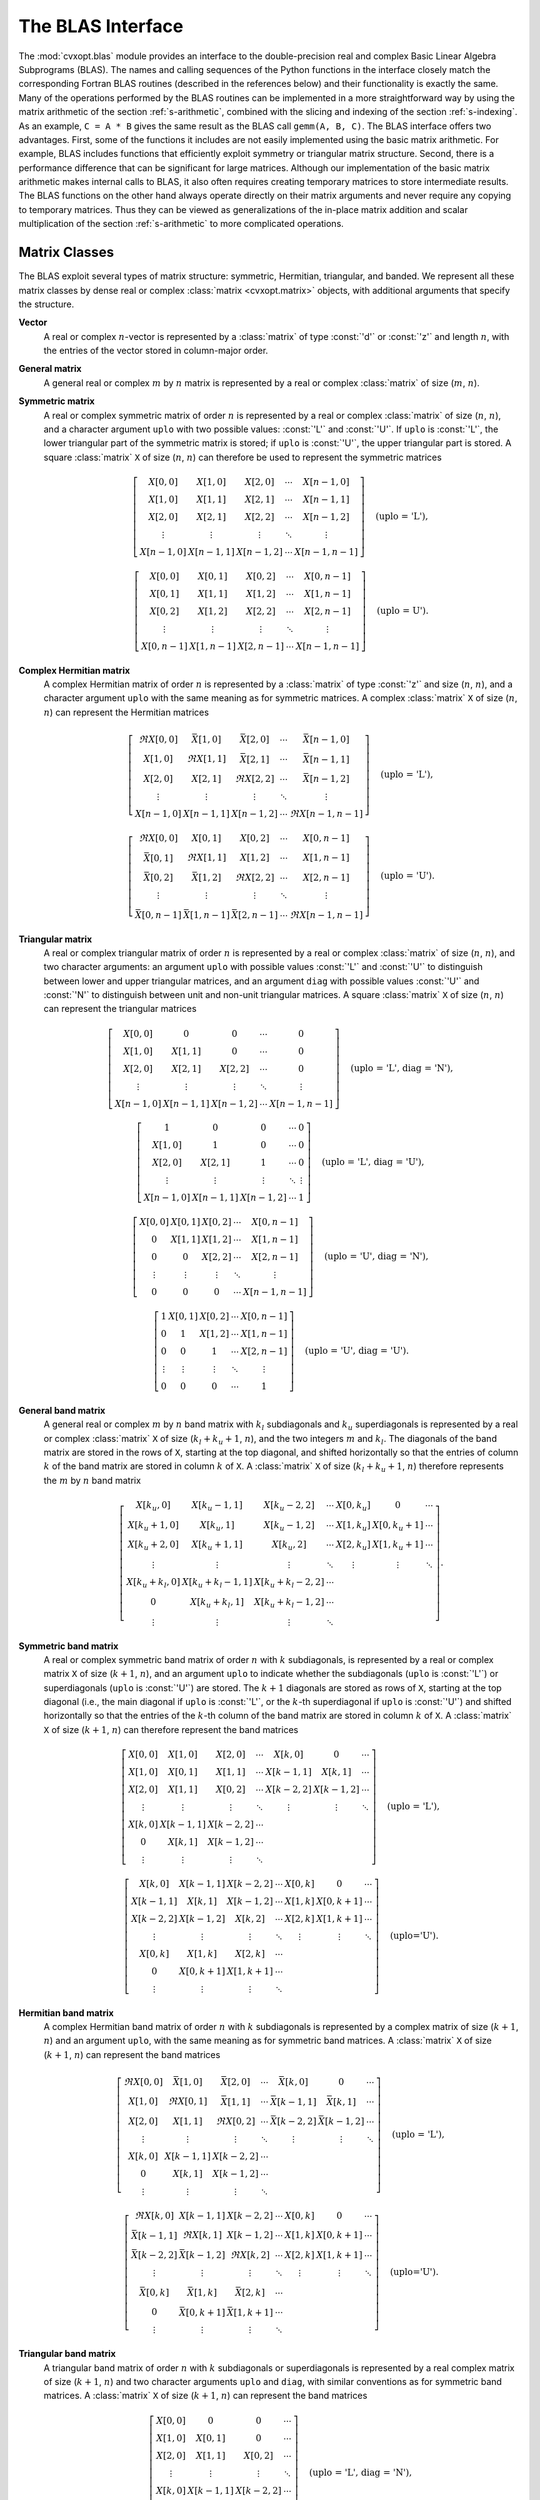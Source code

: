 .. _c-blas:

******************
The BLAS Interface
******************

The :mod:`cvxopt.blas` module provides an interface to the double-precision
real and complex Basic Linear Algebra Subprograms (BLAS).  The names and 
calling sequences of the Python functions in the interface closely match 
the corresponding Fortran BLAS routines (described in the references below)
and their functionality is exactly the same.  Many of the operations 
performed by the BLAS routines can be implemented in a more straightforward
way by using the matrix arithmetic of the section :ref:`s-arithmetic`, 
combined with the slicing and indexing of the section :ref:`s-indexing`.
As an example, ``C = A * B`` gives the same result as the BLAS call 
``gemm(A, B, C)``.  The BLAS interface offers two advantages.  First, 
some of the functions it includes are not easily implemented using the 
basic matrix arithmetic.  For example, BLAS includes functions that 
efficiently exploit symmetry or triangular matrix structure.  Second, there
is a performance difference that can be significant for large matrices.   
Although our implementation of the basic matrix arithmetic makes internal 
calls to BLAS, it also often requires creating temporary matrices to store 
intermediate results.  The BLAS functions on the other hand always operate 
directly on their matrix arguments and never require any copying to 
temporary matrices.  Thus they can be viewed as generalizations of the 
in-place matrix addition and scalar multiplication of the section 
:ref:`s-arithmetic` to more complicated operations.

.. seealso::

    * C. L. Lawson, R. J. Hanson, D. R. Kincaid, F. T. Krogh, 
      Basic Linear Algebra Subprograms for Fortran Use,
      ACM Transactions on Mathematical Software, 5(3), 309-323, 1975.

    * J. J. Dongarra, J. Du Croz, S. Hammarling, R. J. Hanson,
      An Extended Set of Fortran Basic Linear Algebra Subprograms,
      ACM Transactions on Mathematical Software, 14(1), 1-17, 1988.

    * J. J. Dongarra, J. Du Croz, S. Hammarling, I. Duff,
      A Set of Level 3 Basic Linear Algebra Subprograms,
      ACM Transactions on Mathematical Software, 16(1), 1-17, 1990.


.. _s-conventions:

Matrix Classes 
==============

The BLAS exploit several types of matrix structure: symmetric, Hermitian, 
triangular, and banded.   We represent all these matrix classes by dense 
real or complex :class:`matrix <cvxopt.matrix>` objects, with additional 
arguments that specify the structure.


**Vector** 
    A real or complex :math:`n`-vector is represented by a :class:`matrix`
    of type :const:`'d'` or :const:`'z'` and length :math:`n`, with the 
    entries of the vector stored in column-major order. 


**General matrix**
    A general real or complex :math:`m` by :math:`n` matrix is represented 
    by a real or complex :class:`matrix` of size (:math:`m`, :math:`n`).


**Symmetric matrix**
    A real or complex symmetric matrix of order :math:`n` is represented
    by a real or complex :class:`matrix` of size (:math:`n`, :math:`n`), 
    and a character argument ``uplo``  with two possible values:  
    :const:`'L'` and :const:`'U'`.  If ``uplo``  is :const:`'L'`, the lower
    triangular part of the symmetric matrix is stored; if ``uplo`` is 
    :const:`'U'`, the upper triangular part is stored.  A square 
    :class:`matrix` ``X`` of size (:math:`n`, :math:`n`) can therefore be 
    used to represent the symmetric matrices

    .. math::

        \left[\begin{array}{ccccc}
            X[0,0]   & X[1,0]   & X[2,0]   & \cdots & X[n-1,0] \\
            X[1,0]   & X[1,1]   & X[2,1]   & \cdots & X[n-1,1] \\
            X[2,0]   & X[2,1]   & X[2,2]   & \cdots & X[n-1,2] \\
            \vdots   & \vdots   & \vdots   & \ddots & \vdots \\
            X[n-1,0] & X[n-1,1] & X[n-1,2] & \cdots & X[n-1,n-1]
        \end{array}\right] \quad \mbox{(uplo = 'L')}, 

        \left[\begin{array}{ccccc}
            X[0,0]   & X[0,1]   & X[0,2]   & \cdots & X[0,n-1] \\
            X[0,1]   & X[1,1]   & X[1,2]   & \cdots & X[1,n-1] \\
            X[0,2]   & X[1,2]   & X[2,2]   & \cdots & X[2,n-1] \\
            \vdots   & \vdots   & \vdots   & \ddots & \vdots \\
            X[0,n-1] & X[1,n-1] & X[2,n-1] & \cdots & X[n-1,n-1]
        \end{array}\right] \quad \mbox{(uplo = U')}. 

    
**Complex Hermitian matrix**
    A complex Hermitian matrix of order :math:`n` is represented by a 
    :class:`matrix` of type :const:`'z'` and size (:math:`n`, :math:`n`), 
    and a character argument ``uplo``  with the same meaning as for 
    symmetric matrices.  A complex :class:`matrix` ``X`` of size 
    (:math:`n`, :math:`n`) can represent the Hermitian  matrices

    .. math::

        \left[\begin{array}{ccccc}
            \Re X[0,0]   & \bar X[1,0]   & \bar X[2,0] & \cdots & 
                \bar X[n-1,0] \\
            X[1,0]   & \Re X[1,1]   & \bar X[2,1]   & \cdots & 
                \bar X[n-1,1] \\
            X[2,0]   & X[2,1]   & \Re X[2,2]   & \cdots & \bar X[n-1,2] \\
                \vdots   & \vdots   & \vdots   & \ddots & \vdots \\
            X[n-1,0] & X[n-1,1] & X[n-1,2] & \cdots & \Re X[n-1,n-1]
        \end{array}\right] \quad \mbox{(uplo = 'L')},

        \left[\begin{array}{ccccc}
            \Re X[0,0]   & X[0,1]   & X[0,2]   & \cdots & X[0,n-1] \\
            \bar X[0,1]   & \Re X[1,1]   & X[1,2]   & \cdots & X[1,n-1] \\
            \bar X[0,2]   & \bar X[1,2]   & \Re X[2,2]   & \cdots & 
                X[2,n-1] \\
            \vdots   & \vdots   & \vdots   & \ddots & \vdots \\
            \bar X[0,n-1] & \bar X[1,n-1] & \bar X[2,n-1] & \cdots & 
                \Re X[n-1,n-1]
        \end{array}\right] \quad \mbox{(uplo = 'U')}.

    
**Triangular matrix**
    A real or complex triangular matrix of order :math:`n` is represented
    by a real or complex :class:`matrix` of size (:math:`n`, :math:`n`), 
    and two character arguments: an argument ``uplo``  with possible values
    :const:`'L'` and :const:`'U'` to distinguish between lower and upper 
    triangular matrices, and an argument ``diag``  with possible values 
    :const:`'U'` and :const:`'N'` to distinguish between unit and non-unit 
    triangular matrices.  A square :class:`matrix` ``X`` of size 
    (:math:`n`, :math:`n`) can represent the triangular matrices

    .. math::

        \left[\begin{array}{ccccc}
            X[0,0]   & 0        & 0        & \cdots & 0 \\
            X[1,0]   & X[1,1]   & 0        & \cdots & 0 \\
            X[2,0]   & X[2,1]   & X[2,2]   & \cdots & 0 \\
            \vdots   & \vdots   & \vdots   & \ddots & \vdots \\
            X[n-1,0] & X[n-1,1] & X[n-1,2] & \cdots & X[n-1,n-1]
        \end{array}\right] \quad \mbox{(uplo = 'L', diag = 'N')}, 

        \left[\begin{array}{ccccc}
            1   & 0   & 0   & \cdots & 0 \\
            X[1,0]   & 1   & 0   & \cdots & 0 \\
            X[2,0]   & X[2,1]   & 1   & \cdots & 0 \\
            \vdots   & \vdots   & \vdots   & \ddots & \vdots \\
            X[n-1,0] & X[n-1,1] & X[n-1,2] & \cdots & 1
        \end{array}\right] \quad \mbox{(uplo = 'L', diag = 'U')}, 

        \left[\begin{array}{ccccc}
            X[0,0]   & X[0,1]   & X[0,2]   & \cdots & X[0,n-1] \\
            0   & X[1,1]   & X[1,2]   & \cdots & X[1,n-1] \\
            0   & 0   & X[2,2]   & \cdots & X[2,n-1] \\
            \vdots   & \vdots   & \vdots   & \ddots & \vdots \\
            0 & 0 & 0 & \cdots & X[n-1,n-1]
        \end{array}\right] \quad \mbox{(uplo = 'U', diag = 'N')}, 

        \left[\begin{array}{ccccc}
            1   & X[0,1]   & X[0,2]   & \cdots & X[0,n-1] \\
            0   & 1   & X[1,2]   & \cdots & X[1,n-1] \\
            0   & 0   & 1   & \cdots & X[2,n-1] \\
            \vdots   & \vdots   & \vdots   & \ddots & \vdots \\
            0 & 0 & 0 & \cdots & 1
        \end{array}\right] \quad \mbox{(uplo = 'U', diag = 'U')}.

    
**General band matrix**
    A general real or complex :math:`m` by :math:`n` band matrix  with 
    :math:`k_l` subdiagonals and :math:`k_u` superdiagonals is represented 
    by a real or complex :class:`matrix` ``X`` of size 
    (:math:`k_l + k_u + 1`, :math:`n`), and the two integers :math:`m` and 
    :math:`k_l`.   The diagonals of the band matrix are stored in the rows 
    of ``X``, starting at the top diagonal, and shifted horizontally so that
    the entries of column :math:`k` of the band matrix are stored in column
    :math:`k` of ``X``.  A :class:`matrix` ``X`` of size 
    (:math:`k_l + k_u + 1`, :math:`n`) therefore represents the :math:`m` 
    by :math:`n` band matrix

    .. math::

        \left[ \begin{array}{ccccccc}
            X[k_u,0]     & X[k_u-1,1]   & X[k_u-2,2]     & \cdots & 
                X[0,k_u] & 0               & \cdots \\
            X[k_u+1,0]   & X[k_u,1]     & X[k_u-1,2]     & \cdots & 
                X[1,k_u] & X[0,k_u+1]   & \cdots \\
            X[k_u+2,0]   & X[k_u+1,1]     & X[k_u,2]       & \cdots & 
                X[2,k_u] & X[1,k_u+1] & \cdots \\ 
            \vdots      & \vdots         &  \vdots        & \ddots & 
                \vdots   & \vdots          & \ddots  \\
            X[k_u+k_l,0] & X[k_u+k_l-1,1] & X[k_u+k_l-2,2] & \cdots &  
                &  & \\
            0            & X[k_u+k_l,1]   & X[k_u+k_l-1,2] & \cdots &  
                &  & \\
            \vdots       & \vdots         & \vdots         & \ddots &  
                &  & 
        \end{array}\right].

    
**Symmetric band matrix**
    A real or complex symmetric band matrix of order :math:`n` with 
    :math:`k` subdiagonals, is represented by a real or complex matrix ``X``
    of size (:math:`k+1`, :math:`n`), and an argument ``uplo`` to indicate 
    whether the subdiagonals (``uplo`` is :const:`'L'`) or superdiagonals 
    (``uplo`` is :const:`'U'`) are stored.  The :math:`k+1` diagonals are 
    stored as rows of ``X``, starting at the top diagonal (i.e., the main 
    diagonal if ``uplo`` is :const:`'L'`,  or the :math:`k`-th superdiagonal
    if ``uplo`` is :const:`'U'`) and shifted horizontally so that the 
    entries of the :math:`k`-th column of the band matrix are stored in 
    column :math:`k` of ``X``.  A :class:`matrix` ``X`` of size 
    (:math:`k+1`, :math:`n`) can therefore represent the band matrices 

    .. math::
        
        \left[ \begin{array}{ccccccc}
            X[0,0] & X[1,0]   & X[2,0]   & \cdots & X[k,0]   & 0
                & \cdots \\
            X[1,0] & X[0,1]   & X[1,1]   & \cdots & X[k-1,1] & X[k,1]   
                & \cdots \\
            X[2,0] & X[1,1]   & X[0,2]   & \cdots & X[k-2,2] & X[k-1,2] 
                & \cdots \\
            \vdots & \vdots   &  \vdots  & \ddots & \vdots   & \vdots   
                & \ddots \\
            X[k,0] & X[k-1,1] & X[k-2,2] & \cdots &  &  & \\
            0      & X[k,1]   & X[k-1,2] & \cdots &  &  & \\
            \vdots & \vdots   & \vdots   & \ddots &  &  & 
        \end{array}\right] \quad \mbox{(uplo = 'L')}, 

        \left[ \begin{array}{ccccccc}
            X[k,0]   & X[k-1,1] & X[k-2,2] & \cdots & X[0,k] & 0        
                 & \cdots \\
            X[k-1,1] & X[k,1]   & X[k-1,2] & \cdots & X[1,k] & X[0,k+1] 
                 & \cdots \\
            X[k-2,2] & X[k-1,2] & X[k,2]   & \cdots & X[2,k] & X[1,k+1] 
                 & \cdots \\
            \vdots   & \vdots   & \vdots   & \ddots & \vdots & \vdots   
                 & \ddots \\
            X[0,k]   & X[1,k]   & X[2,k]   & \cdots &  &  & \\
            0        & X[0,k+1] & X[1,k+1] & \cdots &  &  & \\
            \vdots   & \vdots   & \vdots   & \ddots &  &  & 
        \end{array}\right] \quad \mbox{(uplo='U')}.

       
**Hermitian  band matrix**
    A complex Hermitian band matrix of order :math:`n` with :math:`k` 
    subdiagonals is represented by a complex matrix of size 
    (:math:`k+1`, :math:`n`) and an argument ``uplo``, with the same meaning
    as for symmetric band matrices.  A :class:`matrix` ``X`` of size 
    (:math:`k+1`, :math:`n`) can represent the band matrices 

    .. math::

        \left[ \begin{array}{ccccccc}
            \Re X[0,0] & \bar X[1,0]   & \bar X[2,0]   & \cdots & 
                \bar X[k,0]   & 0        & \cdots \\
            X[1,0] & \Re X[0,1]   & \bar X[1,1]   & \cdots & 
                \bar X[k-1,1] & \bar X[k,1]   & \cdots \\
            X[2,0] & X[1,1]   & \Re X[0,2]   & \cdots & 
                \bar X[k-2,2] & \bar X[k-1,2] & \cdots \\
            \vdots & \vdots   &  \vdots  & \ddots & \vdots   
                & \vdots   & \ddots \\
            X[k,0] & X[k-1,1] & X[k-2,2] & \cdots &  &  & \\
            0      & X[k,1]   & X[k-1,2] & \cdots &  &  & \\
            \vdots & \vdots   & \vdots   & \ddots &  &  & 
        \end{array}\right] \quad \mbox{(uplo = 'L')}, 

        \left[ \begin{array}{ccccccc}
            \Re X[k,0]   & X[k-1,1] & X[k-2,2] & \cdots & X[0,k] & 
                0        & \cdots \\
            \bar X[k-1,1] & \Re X[k,1]   & X[k-1,2] & \cdots & 
                X[1,k] & X[0,k+1] & \cdots \\
            \bar X[k-2,2] & \bar X[k-1,2] & \Re X[k,2]   & \cdots & 
                X[2,k] & X[1,k+1] & \cdots \\
            \vdots   & \vdots   & \vdots   & \ddots & \vdots & 
                \vdots   & \ddots \\
            \bar X[0,k]   & \bar X[1,k]   & \bar X[2,k]   & \cdots &  
                &  & \\
            0        & \bar X[0,k+1] & \bar X[1,k+1] & \cdots &  &  & \\
            \vdots   & \vdots   & \vdots   & \ddots &  &  & 
        \end{array}\right] \quad \mbox{(uplo='U')}.


**Triangular band matrix**
    A triangular band matrix of order :math:`n` with :math:`k` subdiagonals
    or superdiagonals is represented by a real complex matrix of size 
    (:math:`k+1`, :math:`n`) and two character arguments ``uplo``  and 
    ``diag``, with similar conventions as for symmetric band matrices. 
    A :class:`matrix` ``X`` of size (:math:`k+1`, :math:`n`) can represent 
    the band matrices 

    .. math::

        \left[ \begin{array}{cccc}
            X[0,0] & 0        & 0        & \cdots \\
            X[1,0] & X[0,1]   & 0        & \cdots  \\
            X[2,0] & X[1,1]   & X[0,2]   & \cdots \\
            \vdots & \vdots   & \vdots   & \ddots \\
            X[k,0] & X[k-1,1] & X[k-2,2] & \cdots \\
            0      & X[k,1]   & X[k-1,1] & \cdots \\
            \vdots & \vdots   & \vdots   & \ddots 
        \end{array}\right] \quad \mbox{(uplo = 'L', diag = 'N')}, 

        \left[ \begin{array}{cccc}
            1      & 0        & 0        & \cdots \\
            X[1,0] & 1        & 0        & \cdots  \\
            X[2,0] & X[1,1]   & 1        & \cdots \\
            \vdots & \vdots   & \vdots   & \ddots \\
            X[k,0] & X[k-1,1] & X[k-2,2] & \cdots \\
            0      & X[k,1]   & X[k-1,2] & \cdots \\
            \vdots & \vdots   & \vdots   & \ddots 
        \end{array}\right] \quad \mbox{(uplo = 'L', diag = 'U')},

        \left[ \begin{array}{ccccccc}
            X[k,0] & X[k-1,1] & X[k-2,3] & \cdots & X[0,k]  & 
                0        & \cdots\\
            0      & X[k,1]   & X[k-1,2] & \cdots & X[1,k]  & 
                X[0,k+1] & \cdots \\
            0      & 0        & X[k,2]   & \cdots & X[2,k]  & 
                X[1,k+1] & \cdots \\
            \vdots & \vdots   &  \vdots  & \ddots & \vdots  & 
                \vdots   & \ddots  
        \end{array}\right] \quad \mbox{(uplo = 'U', diag = 'N')},

        \left[ \begin{array}{ccccccc}
            1      & X[k-1,1] & X[k-2,3] & \cdots & X[0,k]  & 
                0        & \cdots\\
            0      & 1        & X[k-1,2] & \cdots & X[1,k]  & 
                X[0,k+1] & \cdots \\
            0      & 0        & 1        & \cdots & X[2,k]  & 
                X[1,k+1] & \cdots \\
            \vdots & \vdots   &  \vdots  & \ddots & \vdots  & 
                \vdots   & \ddots  
        \end{array}\right] \quad \mbox{(uplo = 'U', diag = 'U')}.


When discussing BLAS functions in the following sections we will omit 
several less important optional arguments that can be used to select 
submatrices for in-place operations.  The complete specification is  
documented in the docstrings of the source code, and can be viewed with the
:program:`pydoc` help program.


.. _s-blas-1:

Level 1 BLAS
============

The level 1 functions implement vector operations.  

.. function:: cvxopt.blas.scal(alpha, x)

    Scales a vector by a constant: 

    .. math::

        x := \alpha x.
    
    If ``x`` is a real :class:`matrix`, the scalar argument ``alpha`` must 
    be a Python integer or float.  If ``x`` is complex, ``alpha`` can be an 
    integer, float, or complex.


.. function:: cvxopt.blas.nrm2(x)

    Euclidean norm of a vector:  returns 

    .. math::

        \|x\|_2.


.. function:: cvxopt.blas.asum(x)

    1-Norm of a vector: returns 

    .. math::

        \|x\|_1 \quad \mbox{($x$ real)}, \qquad  
        \|\Re x\|_1 + \|\Im x\|_1 \quad \mbox{($x$ complex)}.


.. function:: cvxopt.blas.iamax(x)

    Returns 

    .. math::
 
        \mathop{\rm argmax}_{k=0,\ldots,n-1} |x_k| \quad \mbox{($x$ real)}, 
        \qquad
        \mathop{\rm argmax}_{k=0,\ldots,n-1} |\Re x_k| + |\Im x_k| \quad 
            \mbox{($x$ complex)}. 


    If more than one coefficient achieves the maximum, the index of the 
    first :math:`k` is returned.  


.. function:: cvxopt.blas.swap(x, y)

    Interchanges two vectors:

    .. math::

        x \leftrightarrow y.

    ``x``  and ``y`` are matrices of the same type (:const:`'d'` or 
    :const:`'z'`).
    

.. function:: cvxopt.blas.copy(x, y)

    Copies a vector to another vector:

    .. math::

        y := x.
    
    ``x`` and ``y`` are matrices of the same type (:const:`'d'` or 
    :const:`'z'`).


.. function:: cvxopt.blas.axpy(x, y[, alpha = 1.0])

    Constant times a vector plus a vector:  

    .. math::

        y := \alpha x + y.
    
    ``x`` and ``y`` are matrices of the same type (:const:`'d'` or 
    :const:`'z'`).  If ``x`` is real, the scalar argument ``alpha`` must be 
    a Python integer or float.  If ``x`` is complex, ``alpha`` can be an 
    integer, float, or complex.  


.. function:: cvxopt.blas.dot(x, y)

    Returns 

    .. math::

        x^Hy. 

    ``x`` and ``y`` are matrices of the same type (:const:`'d'` or 
    :const:`'z'`).  


.. function:: cvxopt.blas.dotu(x, y)

    Returns 

    .. math::

        x^Ty. 
    
    ``x`` and ``y`` are matrices of the same type (:const:`'d'` or 
    :const:`'z'`).



.. _s-blas-2:

Level 2 BLAS
============

The level 2 functions implement matrix-vector products and rank-1 and 
rank-2 matrix updates.  Different types of matrix structure can be exploited
using the conventions of the section :ref:`s-conventions`. 

.. function:: cvxopt.blas.gemv(A, x, y[, trans = 'N', alpha = 1.0, beta = 0.0])

    Matrix-vector product with a general matrix:  

    .. math::
        
        y & := \alpha Ax + \beta y \quad 
            (\mathrm{trans} = \mathrm{'N'}), \\
        y & := \alpha A^T x + \beta y \quad 
            (\mathrm{trans} = \mathrm{'T'}),  \\
        y & := \alpha A^H x + \beta y \quad 
            (\mathrm{trans} = \mathrm{'C'}). 

    The arguments ``A``, ``x``, and ``y`` must have the same type 
    (:const:`'d'` or :const:`'z'`).  Complex values of ``alpha`` and 
    ``beta`` are only allowed if ``A`` is complex. 


.. function:: cvxopt.blas.symv(A, x, y[, uplo = 'L', alpha = 1.0, beta = 0.0])

    Matrix-vector  product with a real symmetric matrix:  

    .. math::

        y := \alpha A x + \beta y,

    where :math:`A` is a real symmetric matrix.  The arguments ``A``, 
    ``x``, and ``y`` must have type :const:`'d'`, and ``alpha`` and 
    ``beta`` must be real.


.. function:: cvxopt.blas.hemv(A, x, y[, uplo = 'L', alpha = 1.0, beta = 0.0])

    Matrix-vector  product with a real symmetric or complex Hermitian 
    matrix: 

    .. math::

        y := \alpha A x + \beta y,

    where :math:`A` is real symmetric or complex Hermitian.  The arguments 
    ``A``, ``x``, ``y`` must have the same type (:const:`'d'` or 
    :const:`'z'`).  Complex values of ``alpha`` and ``beta`` are only
    allowed if ``A``  is complex. 


.. function:: cvxopt.blas.trmv(A, x[, uplo = 'L', trans = 'N', diag = 'N'])

    Matrix-vector  product with a triangular matrix: 

    .. math::

        x & := Ax \quad (\mathrm{trans} = \mathrm{'N'}), \\
        x & := A^T x \quad (\mathrm{trans} = \mathrm{'T'}), \\
        x & := A^H x \quad (\mathrm{trans} = \mathrm{'C'}), 

    where :math:`A` is square and triangular.  The arguments ``A`` and 
    ``x`` must have the same type (:const:`'d'` or :const:`'z'`).


.. function:: cvxopt.blas.trsv(A, x[, uplo = 'L', trans = 'N', diag = 'N'])

    Solution of a nonsingular triangular set of linear equations:

    .. math::
   
        x & := A^{-1}x \quad (\mathrm{trans} = \mathrm{'N'}), \\
        x & := A^{-T}x \quad (\mathrm{trans} = \mathrm{'T'}), \\
        x & := A^{-H}x \quad (\mathrm{trans} = \mathrm{'C'}), 

    where :math:`A` is square and triangular with nonzero diagonal elements.
    The arguments ``A``  and ``x`` must have the same type (:const:`'d'` or
    :const:`'z'`).


.. function:: cvxopt.blas.gbmv(A, m, kl, x, y[, trans = 'N', alpha = 1.0, beta = 0.0])
    
    Matrix-vector product with a general band matrix:

    .. math::

        y & := \alpha Ax + \beta y \quad 
            (\mathrm{trans} = \mathrm{'N'}), \\
        y & := \alpha A^T x + \beta y \quad
            (\mathrm{trans} = \mathrm{'T'}),  \\
        y & := \alpha A^H x + \beta y \quad 
            (\mathrm{trans} = \mathrm{'C'}),

    where  :math:`A` is a rectangular band matrix with :math:`m` rows and 
    :math:`k_l` subdiagonals.  The arguments ``A``, ``x``, ``y``  must have 
    the same type (:const:`'d'` or :const:`'z'`).  Complex values of 
    ``alpha``  and ``beta``  are only allowed if ``A`` is complex.


.. function:: cvxopt.blas.sbmv(A, x, y[, uplo = 'L', alpha = 1.0, beta = 0.0])

    Matrix-vector  product with a real symmetric band matrix:

    .. math::
 
        y := \alpha Ax + \beta y,

    where :math:`A`  is a real symmetric band matrix.  The arguments 
    ``A``, ``x``, ``y``  must have type :const:`'d'`, and ``alpha`` and 
    ``beta`` must be real.


.. function:: cvxopt.blas.hbmv(A, x, y[, uplo = 'L', alpha = 1.0, beta = 0.0])

    Matrix-vector  product with a real symmetric or complex Hermitian band 
    matrix:

    .. math::

        y := \alpha Ax + \beta y,

    where :math:`A` is a real symmetric or complex Hermitian band matrix.
    The arguments ``A``, ``x``,  ``y``  must have the same type
    (:const:`'d'` or :const:`'z'`).  Complex values of ``alpha`` and 
    ``beta``  are only allowed if ``A``  is complex. 


.. function:: cvxopt.blas.tbmv(A, x[, uplo = 'L', trans = 'N',  diag = 'N'])

    Matrix-vector  product with a triangular band matrix:

    .. math::

        x & := Ax \quad (\mathrm{trans} = \mathrm{'N'}), \\
        x & := A^T x \quad (\mathrm{trans} = \mathrm{'T'}), \\
        x & := A^H x \quad (\mathrm{trans} = \mathrm{'C'}). 

    The arguments ``A`` and ``x``  must have the same type (:const:`'d'` or
    :const:`'z'`).


.. function:: cvxopt.blas.tbsv(A, x[, uplo = 'L', trans = 'N', diag = 'N'])

    Solution of a triangular banded set of linear equations:

    .. math::

        x & := A^{-1}x \quad (\mathrm{trans} = \mathrm{'N'}), \\
        x & := A^{-T} x \quad (\mathrm{trans} = \mathrm{'T'}), \\
        x & := A^{-H} x \quad (\mathrm{trans} = \mathrm{'T'}), 

    where :math:`A` is a triangular band matrix of with nonzero diagonal 
    elements.  The arguments ``A``  and ``x``  must have the same type 
    (:const:`'d'` or :const:`'z'`).


.. function:: cvxopt.blas.ger(x, y, A[, alpha = 1.0])

    General rank-1 update:

    .. math::

        A := A + \alpha x y^H,

    where :math:`A` is a general matrix.  The arguments ``A``, ``x``, and 
    ``y``  must have the same type (:const:`'d'` or :const:`'z'`).  Complex
    values of ``alpha``  are only allowed if ``A``  is complex.


.. function:: cvxopt.blas.geru(x, y, A[, alpha = 1.0])

    General rank-1 update:

    .. math::

        A := A + \alpha x y^T, 

    where :math:`A` is a general matrix.  The arguments ``A``, ``x``,  and 
    ``y``  must have the same type (:const:`'d'` or :const:`'z'`).  Complex
    values of ``alpha``  are only allowed if ``A``  is complex.


.. function:: cvxopt.blas.syr(x, A[, uplo = 'L', alpha = 1.0])

    Symmetric rank-1 update:

    .. math::
 
        A := A + \alpha xx^T,

    where :math:`A` is a real symmetric matrix.  The arguments ``A``  and 
    ``x``  must have type :const:`'d'`.  ``alpha``  must be a real number.


.. function:: cvxopt.blas.her(x, A[, uplo = 'L', alpha = 1.0])

    Hermitian rank-1 update:

    .. math::

        A := A + \alpha xx^H, 

    where :math:`A` is a real symmetric or complex Hermitian matrix.  The 
    arguments ``A``  and ``x``  must have the same type (:const:`'d'` or 
    :const:`'z'`).  ``alpha``  must be a real number.


.. function:: cvxopt.blas.syr2(x, y, A[, uplo = 'L', alpha = 1.0])

    Symmetric rank-2  update:

    .. math::

        A := A + \alpha (xy^T + yx^T),

    where :math:`A` is a real symmetric matrix.  The arguments ``A``, ``x``,
    and ``y`` must have type :const:`'d'`.  ``alpha``  must be real.


.. function:: cvxopt.blas.her2(x, y, A[, uplo = 'L', alpha = 1.0])

    Symmetric rank-2  update:

    .. math::

        A := A + \alpha xy^H + \bar \alpha yx^H,

    where :math:`A` is a a real symmetric or complex Hermitian matrix.
    The arguments ``A``, ``x``, and ``y`` must have the same type  
    (:const:`'d'` or :const:`'z'`).  Complex values of ``alpha`` are only 
    allowed if ``A`` is complex.


As an example, the following code multiplies the tridiagonal matrix

.. math::

    A = \left[\begin{array}{rrrr}
          1 &  6 &  0 & 0 \\ 
          2 & -4 &  3 & 0 \\ 
          0 & -3 & -1 & 1 
    \end{array}\right]

with the vector :math:`x = (1,-1,2,-2)`.

>>> from cvxopt import matrix
>>> from cvxopt.blas import gbmv
>>> A = matrix([[0., 1., 2.],  [6., -4., -3.],  [3., -1., 0.],  [1., 0., 0.]])
>>> x = matrix([1., -1., 2., -2.])
>>> y = matrix(0., (3,1))
>>> gbmv(A, 3, 1, x, y)
>>> print(y)
[-5.00e+00]
[ 1.20e+01]
[-1.00e+00]


The following example illustrates the use of 
:func:`tbsv <cvxopt.blas.tbsv>`.

>>> from cvxopt import matrix
>>> from cvxopt.blas import tbsv
>>> A = matrix([-6., 5., -1., 2.], (1,4))
>>> x = matrix(1.0, (4,1))
>>> tbsv(A, x)  # x := diag(A)^{-1}*x
>>> print(x)
[-1.67e-01]
[ 2.00e-01]
[-1.00e+00]
[ 5.00e-01]


.. _s-blas-3:

Level 3 BLAS 
============

The level 3 BLAS include functions for matrix-matrix multiplication.

.. function:: cvxopt.blas.gemm(A, B, C[, transA = 'N', transB = 'N', alpha = 1.0, beta = 0.0])

    Matrix-matrix product of two general matrices:  

    .. math::

        \newcommand{\op}{\mathop{\mathrm{op}}}
        C := \alpha \op(A) \op(B) + \beta C 

    where

    .. math::

        \newcommand{\op}{\mathop{\mathrm{op}}}
        \op(A) =  \left\{ \begin{array}{ll}
            A & \mathrm{transA} = \mathrm{'N'} \\
            A^T & \mathrm{transA} = \mathrm{'T'} \\
            A^H & \mathrm{transA} = \mathrm{'C'} \end{array} \right.
        \qquad
        \op(B) =  \left\{ \begin{array}{ll}
            B & \mathrm{transB} = \mathrm{'N'} \\
            B^T & \mathrm{transB} = \mathrm{'T'} \\
            B^H & \mathrm{transB} = \mathrm{'C'}. \end{array} \right.

    The arguments ``A``, ``B``, and ``C`` must have the same type 
    (:const:`'d'` or :const:`'z'`).  Complex values of ``alpha`` and 
    ``beta`` are only allowed if ``A`` is complex.


.. function:: cvxopt.blas.symm(A, B, C[, side = 'L', uplo = 'L', alpha =1.0,  beta = 0.0])

    Product of a real or complex symmetric matrix :math:`A` and a general 
    matrix :math:`B`:

    .. math::

        C & := \alpha AB + \beta C \quad (\mathrm{side} = \mathrm{'L'}), \\
        C & := \alpha BA + \beta C \quad (\mathrm{side} = \mathrm{'R'}). 

    The arguments ``A``, ``B``, and ``C``  must have the same type 
    (:const:`'d'` or :const:`'z'`).  Complex values of ``alpha``  and 
    ``beta`` are only allowed if ``A`` is complex.


.. function:: cvxopt.blas.hemm(A, B, C[, side = 'L', uplo = 'L', alpha = 1.0,  beta = 0.0])

    Product of a real symmetric or complex Hermitian matrix :math:`A` and a 
    general matrix :math:`B`:

    .. math::
 
        C & := \alpha AB + \beta C \quad (\mathrm{side} = \mathrm{'L'}), \\
        C & := \alpha BA + \beta C \quad (\mathrm{side} = \mathrm{'R'}). 

    The arguments ``A``, ``B``,  and ``C`` must have the same type 
    (:const:`'d'` or :const:`'z'`).  Complex values of ``alpha`` and 
    ``beta``  are only allowed if ``A`` is complex.


.. function:: cvxopt.blas.trmm(A, B[, side = 'L', uplo = 'L', transA = 'N', diag = 'N', alpha = 1.0])

    Product of a triangular matrix :math:`A` and a general matrix :math:`B`:

    .. math::

        \newcommand{\op}{\mathop{\mathrm{op}}} 
        \begin{split}
        B & := \alpha\op(A)B \quad (\mathrm{side} = \mathrm{'L'}), \\ 
        B & := \alpha B\op(A) \quad (\mathrm{side} = \mathrm{'R'}) 
        \end{split}

    where

    .. math::

        \newcommand{\op}{\mathop{\mathrm{op}}}
        \op(A) =  \left\{ \begin{array}{ll}
             A & \mathrm{transA} = \mathrm{'N'} \\
             A^T & \mathrm{transA} = \mathrm{'T'} \\
             A^H & \mathrm{transA} = \mathrm{'C'}. \end{array} \right.

    The arguments ``A`` and ``B`` must have the same type (:const:`'d'` or 
    :const:`'z'`).  Complex values of ``alpha`` are only allowed if ``A`` 
    is complex.


.. function:: cvxopt.blas.trsm(A, B[, side = 'L', uplo = 'L', transA = 'N', diag = 'N', alpha = 1.0])

    Solution of a nonsingular triangular system of equations:

    .. math::
 
        \newcommand{\op}{\mathop{\mathrm{op}}}
        \begin{split}
        B & := \alpha \op(A)^{-1}B \quad (\mathrm{side} = \mathrm{'L'}), \\
        B & := \alpha B\op(A)^{-1} \quad (\mathrm{side} = \mathrm{'R'}), 
        \end{split}
        
    where

    .. math::

        \newcommand{\op}{\mathop{\mathrm{op}}}
        \op(A) =  \left\{ \begin{array}{ll}
            A & \mathrm{transA} = \mathrm{'N'} \\
            A^T & \mathrm{transA} = \mathrm{'T'} \\
            A^H & \mathrm{transA} = \mathrm{'C'}, \end{array} \right.

    :math:`A` is triangular and :math:`B` is a general matrix.  The 
    arguments ``A`` and ``B`` must have the same type (:const:`'d'` or 
    :const:`'z'`).  Complex values of ``alpha`` are only allowed if ``A`` 
    is complex.


.. function:: cvxopt.blas.syrk(A, C[, uplo = 'L', trans = 'N', alpha = 1.0, beta = 0.0])

    Rank-:math:`k` update of a real or complex symmetric matrix :math:`C`:

    .. math::

        C & := \alpha AA^T + \beta C \quad 
            (\mathrm{trans} = \mathrm{'N'}),  \\
        C & := \alpha A^TA + \beta C \quad 
            (\mathrm{trans} = \mathrm{'T'}), 

    where :math:`A` is a general matrix.  The arguments ``A`` and ``C`` 
    must have the same type (:const:`'d'` or :const:`'z'`).  Complex values
    of ``alpha``  and ``beta`` are only allowed if ``A`` is complex.


.. function:: cvxopt.blas.herk(A, C[, uplo = 'L', trans = 'N', alpha = 1.0, beta = 0.0])

    Rank-:math:`k` update of a real symmetric or complex Hermitian matrix 
    :math:`C`:

    .. math::

        C & := \alpha AA^H + \beta C \quad 
            (\mathrm{trans} = \mathrm{'N'}), \\
        C & := \alpha A^HA + \beta C \quad 
            (\mathrm{trans} = \mathrm{'C'}),

    where :math:`A` is a general matrix.  The arguments ``A`` and ``C`` 
    must have the same type (:const:`'d'` or :const:`'z'`).  ``alpha`` and 
    ``beta`` must be real.


.. function:: cvxopt.blas.syr2k(A, B, C[, uplo = 'L', trans = 'N', alpha = 1.0, beta = 0.0])

    Rank-:math:`2k` update of a real or complex symmetric matrix :math:`C`:

    .. math::

        C & := \alpha (AB^T + BA^T) + \beta C \quad 
            (\mathrm{trans} = \mathrm{'N'}), \\
        C & := \alpha (A^TB + B^TA) + \beta C \quad 
            (\mathrm{trans} = \mathrm{'T'}). 

    :math:`A` and :math:`B` are general real or complex matrices.  The 
    arguments ``A``, ``B``, and ``C`` must have the same type.  Complex 
    values of ``alpha``  and ``beta`` are only allowed if ``A`` is complex.


.. function:: cvxopt.blas.her2k(A, B, C[, uplo = 'L', trans = 'N', alpha = 1.0, beta = 0.0])

    Rank-:math:`2k` update of a real symmetric or complex Hermitian matrix 
    :math:`C`:

    .. math::

        C & := \alpha AB^H + \bar \alpha BA^H + \beta C \quad 
            (\mathrm{trans} = \mathrm{'N'}), \\
        C & := \alpha A^HB + \bar\alpha B^HA + \beta C \quad 
            (\mathrm{trans} = \mathrm{'C'}), 

    where :math:`A` and :math:`B` are general matrices.  The arguments 
    ``A``, ``B``, and ``C`` must have the same type (:const:`'d'` or 
    :const:`'z'`).   Complex values of ``alpha`` are only allowed if ``A`` 
    is complex.  ``beta`` must be real.
